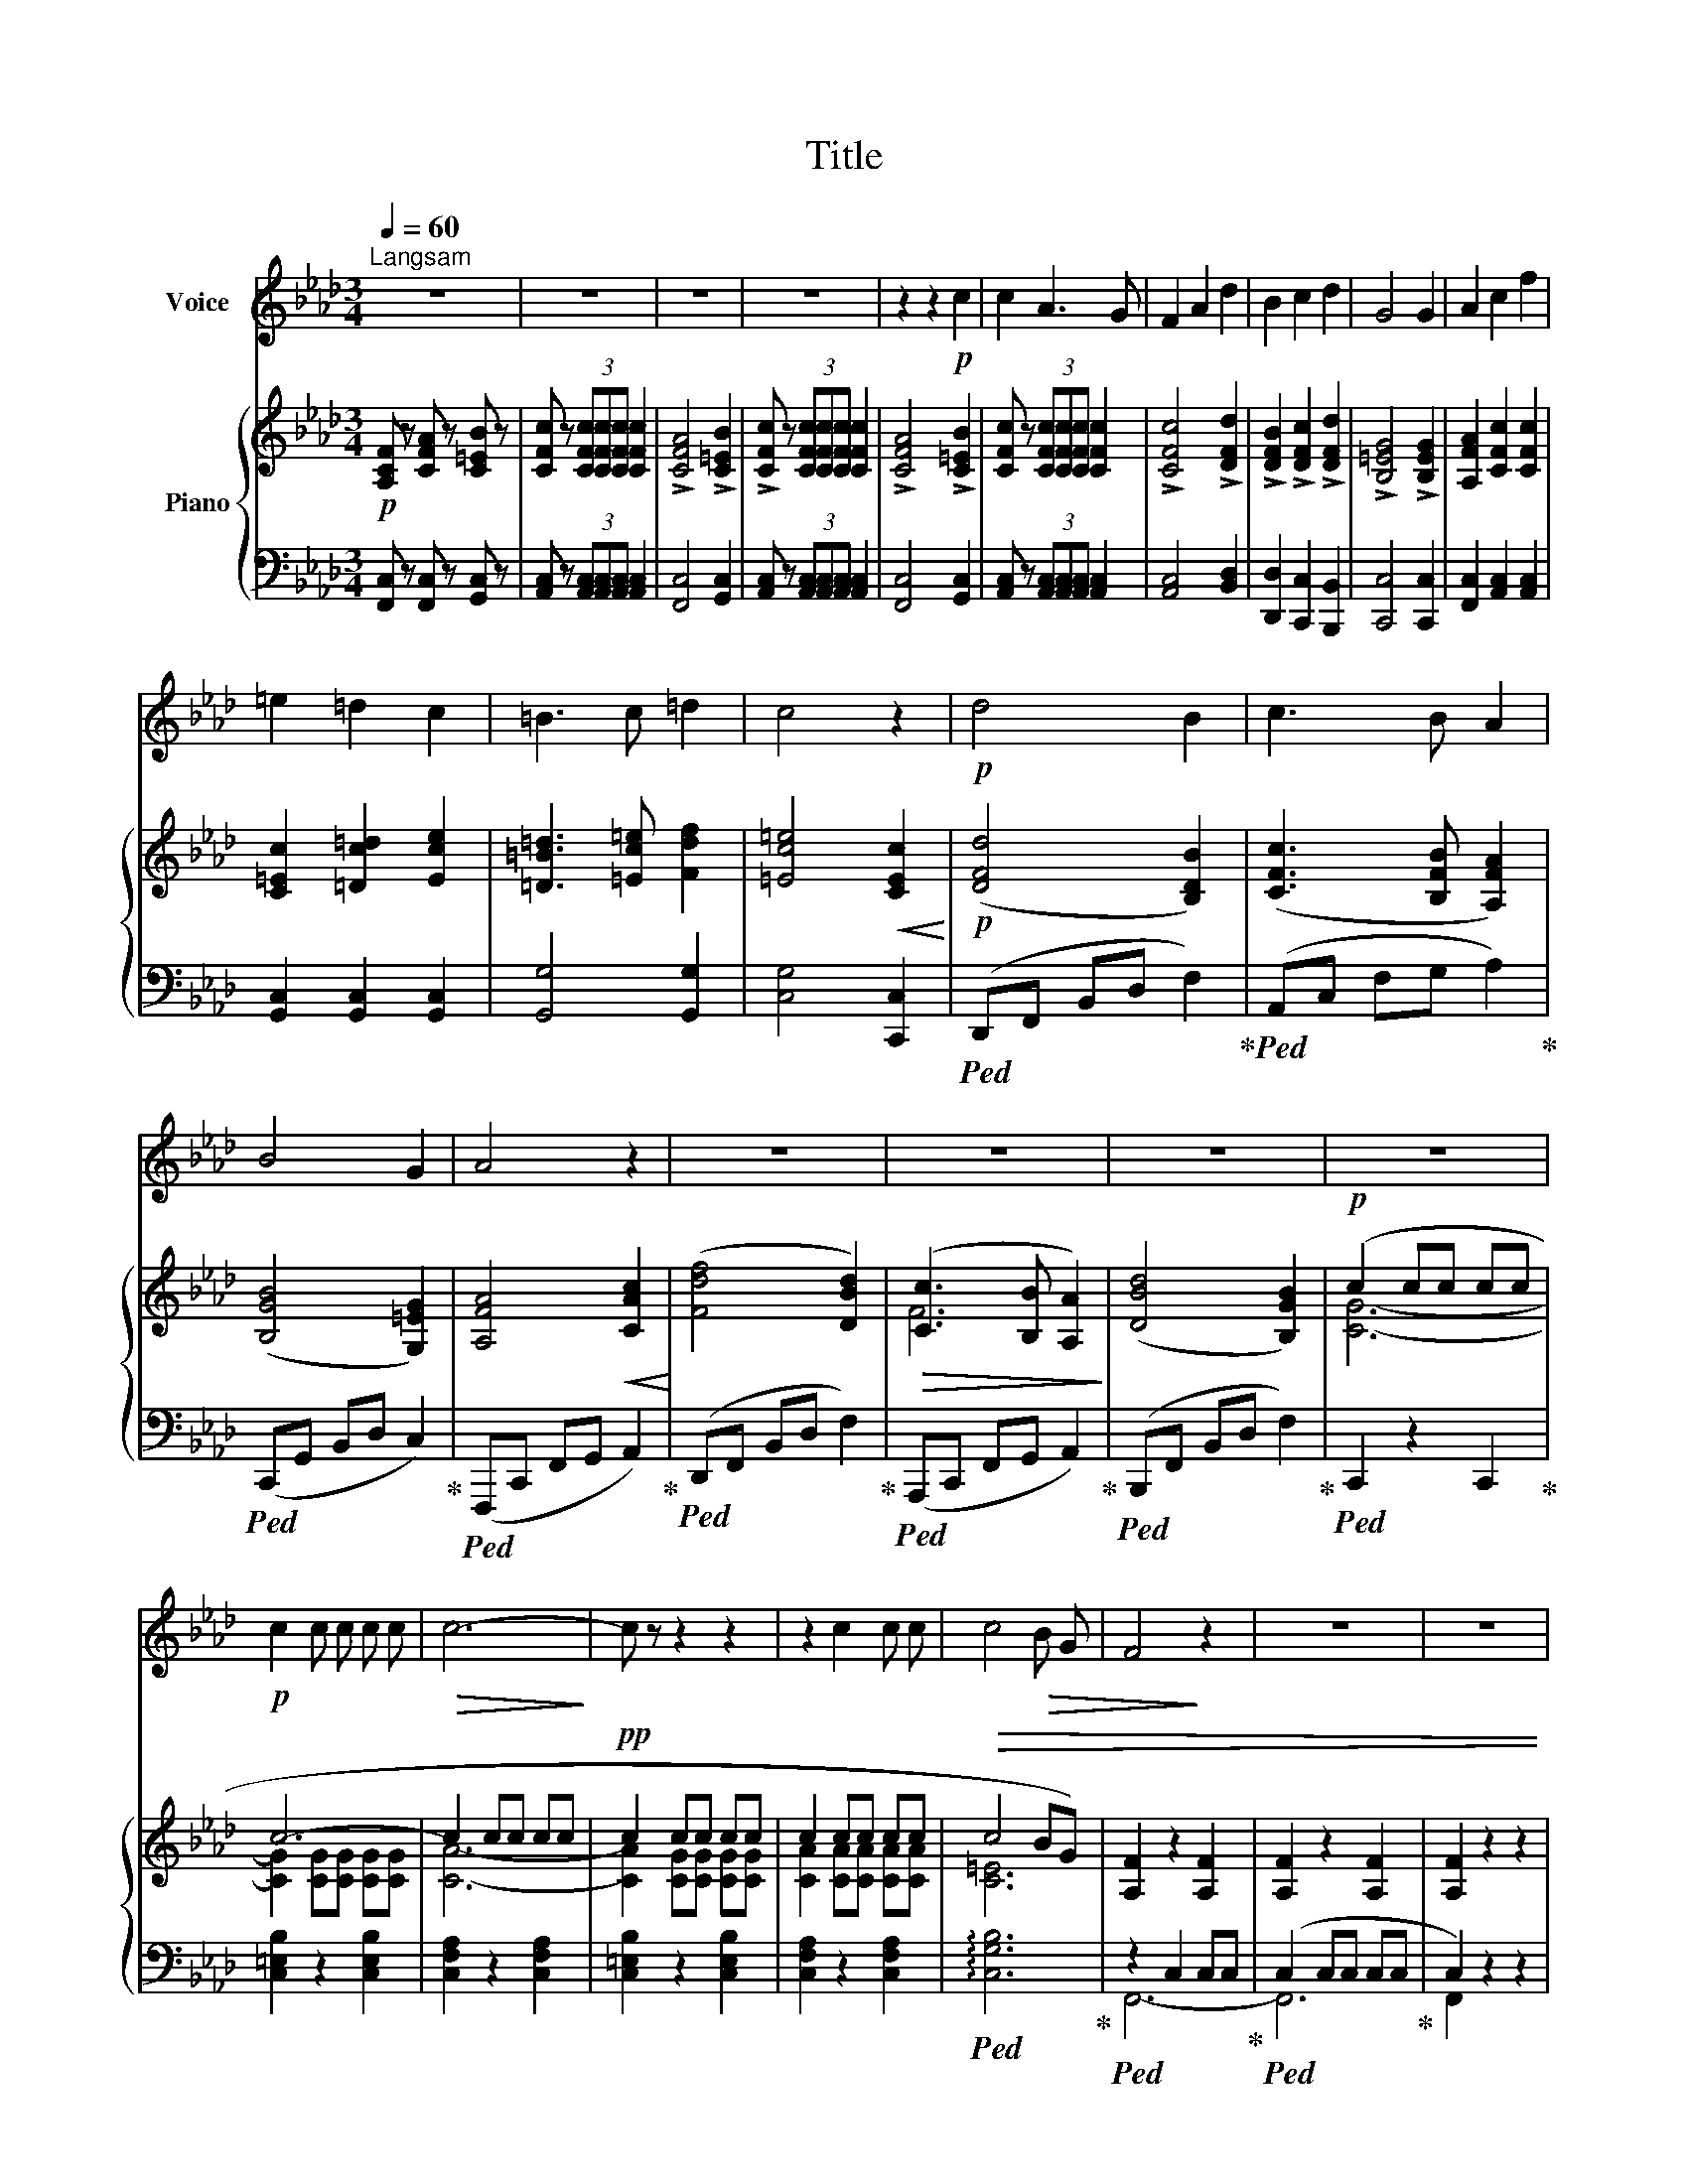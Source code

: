 X:1
T:Title
%%score 1 { ( 2 4 ) | ( 3 5 ) }
L:1/8
Q:1/4=60
M:3/4
K:Ab
V:1 treble nm="Voice"
V:2 treble nm="Piano"
V:4 treble 
V:3 bass 
V:5 bass 
V:1
"^Langsam" z6 | z6 | z6 | z6 | z2 z2!p! c2 | c2 A3 G | F2 A2 d2 | B2 c2 d2 | G4 G2 | A2 c2 f2 | %10
 =e2 =d2 c2 | =B3 c =d2 | c4 z2 |!p! d4 B2 | c3 B A2 | B4 G2 | A4 z2 | z6 | z6 | z6 | z6 | %21
!p! c2 c c c c |!>(! c6-!>)! | c z z2 z2 | z2 c2 c c | c4!>(! B G | F4!>)! z2 | z6 | z6 | %29
 !fermata!z6 |] %30
V:2
!p! [A,CF] z [CFA] z [C=EB] z | [CFc] z (3[CFc][CFc][CFc] [CFc]2 | !>![CFA]4 !>![C=EB]2 | %3
 !>![CFc] z (3[CFc][CFc][CFc] [CFc]2 | !>![CFA]4 !>![C=EB]2 | [CFc] z (3[CFc][CFc][CFc] [CFc]2 | %6
 !>![CFc]4 !>![DFd]2 | !>![DFB]2 !>![DFc]2 !>![DFd]2 | !>![B,=EG]4 !>![B,EG]2 | %9
 [A,FA]2 [CFc]2 [CFc]2 | [C=Ec]2 [=Dc=d]2 [Ece]2 | [=D=B=d]3 [=Ec=e] [Fdf]2 | %12
 [=Ec=e]4!<(! [CEc]2!<)! |!p! ([DFd]4 [B,DB]2) | ([CFc]3 [B,FB] [A,FA]2) | ([B,GB]4 [G,=EG]2) | %16
 [A,FA]4!<(! [CAc]2!<)! | ([Fdf]4 [DBd]2) |!>(! ([Cc]3 [B,B] [A,A]2)!>)! | ([DBd]4 [B,GB]2) | %20
!p! (c2 cc cc | c6- | c2 cc cc |!pp! c2 cc cc | c2 cc cc |!>(! c4 BG) | [A,F]2 z2 [A,F]2 | %27
 [A,F]2 z2 [A,F]2 | [A,F]2 z2 z2 | !fermata![A,F]6 |] %30
V:3
 [F,,C,] z [F,,C,] z [G,,C,] z | [A,,C,] z (3[A,,C,][A,,C,][A,,C,] [A,,C,]2 | [F,,C,]4 [G,,C,]2 | %3
 [A,,C,] z (3[A,,C,][A,,C,][A,,C,] [A,,C,]2 | [F,,C,]4 [G,,C,]2 | %5
 [A,,C,] z (3[A,,C,][A,,C,][A,,C,] [A,,C,]2 | [A,,C,]4 [B,,D,]2 | [D,,D,]2 [C,,C,]2 [B,,,B,,]2 | %8
 [C,,C,]4 [C,,C,]2 | [F,,C,]2 [A,,C,]2 [A,,C,]2 | [G,,C,]2 [G,,C,]2 [G,,C,]2 | [G,,G,]4 [G,,G,]2 | %12
 [C,G,]4 [C,,C,]2 |!ped! (D,,F,, B,,D, F,2)!ped-up! |!ped! (A,,C, F,G, A,2)!ped-up! | %15
!ped! (C,,G,, B,,D, C,2)!ped-up! |!ped! (F,,,C,, F,,G,, A,,2)!ped-up! | %17
!ped! (D,,F,, B,,D, F,2)!ped-up! |!ped! (A,,,C,, F,,G,, A,,2)!ped-up! | %19
!ped! (B,,,F,, B,,D, F,2)!ped-up! |!ped! C,,2 z2 C,,2!ped-up! | [C,=E,B,]2 z2 [C,E,B,]2 | %22
 [C,F,A,]2 z2 [C,F,A,]2 | [C,=E,B,]2 z2 [C,E,B,]2 | [C,F,A,]2 z2 [C,F,A,]2 | %25
!ped! !arpeggio![C,G,B,]6!ped-up! |!ped! z2 C,2 C,C,!ped-up! |!ped! (C,2 C,C, C,C,!ped-up! | %28
 C,2) z2 z2 | !fermata!C,6 |] %30
V:4
 x6 | x6 | x6 | x6 | x6 | x6 | x6 | x6 | x6 | x6 | x6 | x6 | x6 | x6 | x6 | x6 | x6 | x6 | F6 | %19
 x6 | [CG]6- | [CG]2 [CG][CG] [CG][CG] | [CA]6- | [CA]2 [CG][CG] [CG][CG] | %24
 [CA]2 [CA][CA] [CA][CA] | [C=E]6 | x6 | x6 | x6 | x6 |] %30
V:5
 x6 | x6 | x6 | x6 | x6 | x6 | x6 | x6 | x6 | x6 | x6 | x6 | x6 | x6 | x6 | x6 | x6 | x6 | x6 | %19
 x6 | x6 | x6 | x6 | x6 | x6 | x6 | F,,6- | F,,6 | F,,2 z2 z2 | F,,6 |] %30

